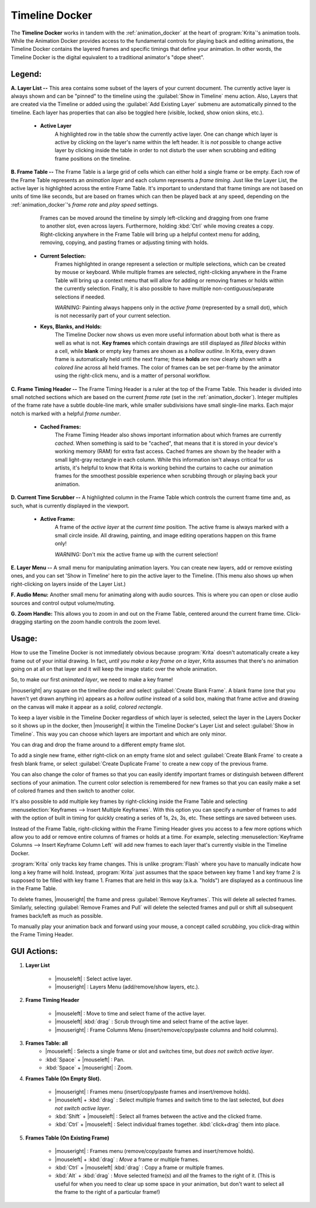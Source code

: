 .. meta::
   :description:
        Overview of the timeline docker.

.. metadata-placeholder

   :authors: - Wolthera van Hövell tot Westerflier <griffinvalley@gmail.com>
             - Dmitry Kazakov
             - Emmet O'Neill
   :license: GNU free documentation license 1.3 or later.

.. index:: Animation, Timeline, Frame
.. _timeline_docker:

===============
Timeline Docker
===============

The **Timeline Docker** works in tandem with the :ref:`animation_docker` at the heart of :program:`Krita`'s animation tools. While the Animation Docker provides access to the fundamental controls for playing back and editing animations, the Timeline Docker contains the layered frames and specific timings that define your animation. In other words, the Timeline Docker is the digital equivalent to a traditional animator's "dope sheet".

.. image:: /images/en/Timeline_docker.png
   :align: center

Legend:
-------

**A. Layer List --** This area contains some subset of the layers of your current document. The currently active layer is always shown and can be "pinned" to the timeline using the :guilabel:`Show in Timeline` menu action. Also, Layers that are created via the Timeline or added using the :guilabel:`Add Existing Layer` submenu are automatically pinned to the timeline. Each layer has properties that can also be toggled here (visible, locked, show onion skins, etc.). 

    * **Active Layer**
        A highlighted row in the table show the currently active layer. One can change which layer is active by clicking on the layer's name within the left header. It is *not* possible to change active layer by clicking inside the table in order to not disturb the user when scrubbing and editing frame positions on the timeline.

**B. Frame Table --** The Frame Table is a large grid of cells which can either hold a single frame or be empty. Each row of the Frame Table represents an *animation layer* and each column represents a *frame timing*. Just like the Layer List, the active layer is highlighted across the entire Frame Table. It's important to understand that frame timings are not based on units of time like seconds, but are based on frames which can then be played back at any speed, depending on the :ref:`animation_docker`'s *frame rate* and *play speed* settings. 

	Frames can be moved around the timeline by simply left-clicking and dragging from one frame to another slot, even across layers. Furthermore, holding :kbd:`Ctrl` while moving creates a copy. Right-clicking anywhere in the Frame Table will bring up a helpful context menu for adding, removing, copying, and pasting frames or adjusting timing with holds.

    * **Current Selection:**
        Frames highlighted in orange represent a selection or multiple selections, which can be created by mouse or keyboard. While multiple frames are selected, right-clicking anywhere in the Frame Table will bring up a context menu that will allow for adding or removing frames or holds within the currently selection. Finally, it is also possible to have multiple non-contiguous/separate selections if needed.
 
        *WARNING:* Painting always happens only in the *active frame* (represented by a small dot), which is not necessarily part of your current selection.

    * **Keys, Blanks, and Holds:**
        The Timeline Docker now shows us even more useful information about both what is there as well as what is not. **Key frames** which contain drawings are still displayed as *filled blocks* within a cell, while **blank** or empty key frames are shown as a *hollow outline*. In Krita, every drawn frame is automatically held until the next frame; these **holds** are now clearly shown with a *colored line* across all held frames. The color of frames can be set per-frame by the animator using the right-click menu, and is a matter of personal workflow. 

**C. Frame Timing Header --** The Frame Timing Header is a ruler at the top of the Frame Table. This header is divided into small notched sections which are based on the current *frame rate* (set in the :ref:`animation_docker`). Integer multiples of the frame rate have a subtle double-line mark, while smaller subdivisions have small single-line marks. Each major notch is marked with a helpful *frame number*.

    * **Cached Frames:**
        The Frame Timing Header also shows important information about which frames are currently *cached*. When something is said to be "cached", that means that it is stored in your device's working memory (RAM) for extra fast access. Cached frames are shown by the header with a small light-gray rectangle in each column. While this information isn't always critical for us artists, it's helpful to know that Krita is working behind the curtains to cache our animation frames for the smoothest possible experience when scrubbing through or playing back your animation.

**D. Current Time Scrubber --** A highlighted column in the Frame Table which controls the current frame time and, as such, what is currently displayed in the viewport.

    * **Active Frame:** 
       A frame of the *active layer* at the *current time* position. The active frame is always marked with a small circle inside. All drawing, painting, and image editing operations happen on this frame only!
 
       *WARNING:* Don't mix the active frame up with the current selection!

**E. Layer Menu --** A small menu for manipulating animation layers. You can create new layers, add or remove existing ones, and you can set 'Show in Timeline' here to pin the active layer to the Timeline. (This menu also shows up when right-clicking on layers inside of the Layer List.)

**F. Audio Menu:** Another small menu for animating along with audio sources. This is where you can open or close audio sources and control output volume/muting.

**G. Zoom Handle:** This allows you to zoom in and out on the Frame Table, centered around the current frame time. Click-dragging starting on the zoom handle controls the zoom level.

Usage:
------

How to use the Timeline Docker is not immediately obvious because :program:`Krita` doesn't automatically create a key frame out of your initial drawing. In fact, *until you make a key frame on a layer*, Krita assumes that there's no animation going on at all on that layer and it will keep the image static over the whole animation.

So, to make our first *animated layer*, we need to make a key frame!

|mouseright| any square on the timeline docker and select :guilabel:`Create Blank Frame`. A blank frame (one that you haven't yet drawn anything in) appears as a *hollow outline* instead of a solid box, making that frame active and drawing on the canvas will make it appear as a *solid, colored rectangle*.

To keep a layer visible in the Timeline Docker regardless of which layer is selected, select the layer in the Layers Docker so it shows up in the docker, then |mouseright| it within the Timeline Docker's Layer List and select :guilabel:`Show in Timeline`. This way you can choose which layers are important and which are only minor.

You can drag and drop the frame around to a different empty frame slot.

To add a single new frame, either right-click on an empty frame slot and select :guilabel:`Create Blank Frame` to create a fresh blank frame, or select :guilabel:`Create Duplicate Frame` to create a new copy of the previous frame. 

You can also change the color of frames so that you can easily identify important frames or distinguish between different sections of your animation. The current color selection is remembered for new frames so that you can easily make a set of colored frames and then switch to another color.

It's also possible to add multiple key frames by right-clicking inside the Frame Table and selecting :menuselection:`Keyframes --> Insert Multiple Keyframes`. With this option you can specify a number of frames to add with the option of built in timing for quickly creating a series of 1s, 2s, 3s, etc. These settings are saved between uses.

Instead of the Frame Table, right-clicking within the Frame Timing Header gives you access to a few more options which allow you to add or remove entire columns of frames or holds at a time. For example, selecting :menuselection:`Keyframe Columns --> Insert Keyframe Column Left` will add new frames to each layer that's currently visible in the Timeline Docker.

.. image:: /images/en/Timeline_insertkeys.png
   :align: center

:program:`Krita` only tracks key frame changes. This is unlike :program:`Flash` where you have to manually indicate how long a key frame will hold. Instead, :program:`Krita` just assumes that the space between key frame 1 and key frame 2 is supposed to be filled with key frame 1. Frames that are held in this way (a.k.a. "holds") are displayed as a continuous line in the Frame Table.

To delete frames, |mouseright| the frame and press :guilabel:`Remove Keyframes`. This will delete all selected frames. Similarly, selecting :guilabel:`Remove Frames and Pull` will delete the selected frames and pull or shift all subsequent frames back/left as much as possible.

To manually play your animation back and forward using your mouse, a concept called *scrubbing*, you click-drag within the Frame Timing Header.

GUI Actions:
------------

#. **Layer List**

    * |mouseleft| : Select active layer. 
    * |mouseright| : Layers Menu (add/remove/show layers, etc.).

#. **Frame Timing Header**

    * |mouseleft| : Move to time and select frame of the active layer.
    * |mouseleft| :kbd:`drag` : Scrub through time and select frame of the active layer.
    * |mouseright| : Frame Columns Menu (insert/remove/copy/paste columns and hold columns).

#. **Frames Table: all**
    * |mouseleft| : Selects a single frame or slot and switches time, but *does not switch active layer*.
    * :kbd:`Space` + |mouseleft| : Pan.
    * :kbd:`Space` + |mouseright| : Zoom.

#. **Frames Table (On Empty Slot).**

    * |mouseright| : Frames menu (insert/copy/paste frames and insert/remove holds).
    * |mouseleft| + :kbd:`drag` : Select multiple frames and switch time to the last selected, but *does not switch active layer*.
    * :kbd:`Shift` + |mouseleft| : Select all frames between the active and the clicked frame.
    * :kbd:`Ctrl` + |mouseleft| : Select individual frames together. :kbd:`click+drag` them into place.

#. **Frames Table (On Existing Frame)**

    * |mouseright| : Frames menu (remove/copy/paste frames and insert/remove holds).
    * |mouseleft| + :kbd:`drag` : *Move* a frame or multiple frames.
    * :kbd:`Ctrl` + |mouseleft| :kbd:`drag` : Copy a frame or multiple frames.
    * :kbd:`Alt` + :kbd:`drag` : Move selected frame(s) and *all* the frames to the right of it. (This is useful for when you need to clear up some space in your animation, but don't want to select all the frame to the right of a particular frame!)
